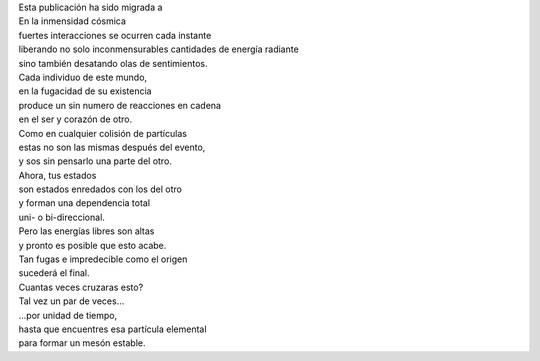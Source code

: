 .. title: De Partículas
.. slug: de-particulas
.. date: 2011-04-10 23:14:00
.. tags: Amor,Partículas,Poesía,Escritos,Literatura
.. description:
.. category: Migración/La Flecha Temporal
.. type: text
.. author: Edward Villegas Pulgarin

| Esta publicación ha sido migrada a
| En la inmensidad cósmica
| fuertes interacciones se ocurren cada instante
| liberando no solo inconmensurables cantidades de energía radiante
| sino también desatando olas de sentimientos.

| Cada individuo de este mundo,
| en la fugacidad de su existencia
| produce un sin numero de reacciones en cadena
| en el ser y corazón de otro.

| Como en cualquier colisión de partículas
| estas no son las mismas después del evento,
| y sos sin pensarlo una parte del otro.

| Ahora, tus estados
| son estados enredados con los del otro
| y forman una dependencia total
| uni- o bi-direccional.

| Pero las energías libres son altas
| y pronto es posible que esto acabe.
| Tan fugas e impredecible como el origen
| sucederá el final.

| Cuantas veces cruzaras esto?
| Tal vez un par de veces...
| ...por unidad de tiempo,
| hasta que encuentres esa partícula elemental
| para formar un mesón estable.
